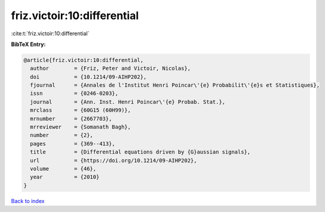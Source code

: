 friz.victoir:10:differential
============================

:cite:t:`friz.victoir:10:differential`

**BibTeX Entry:**

.. code-block:: bibtex

   @article{friz.victoir:10:differential,
     author        = {Friz, Peter and Victoir, Nicolas},
     doi           = {10.1214/09-AIHP202},
     fjournal      = {Annales de l'Institut Henri Poincar\'{e} Probabilit\'{e}s et Statistiques},
     issn          = {0246-0203},
     journal       = {Ann. Inst. Henri Poincar\'{e} Probab. Stat.},
     mrclass       = {60G15 (60H99)},
     mrnumber      = {2667703},
     mrreviewer    = {Somanath Bagh},
     number        = {2},
     pages         = {369--413},
     title         = {Differential equations driven by {G}aussian signals},
     url           = {https://doi.org/10.1214/09-AIHP202},
     volume        = {46},
     year          = {2010}
   }

`Back to index <../By-Cite-Keys.html>`_
